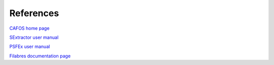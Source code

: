 References
**********

`CAFOS home page <https://www.caha.es/CAHA/Instruments/CAFOS/index.html/>`_ 

`SExtractor user manual <https://sextractor.readthedocs.io/en/latest/>`_ 

`PSFEx user manual <https://psfex.readthedocs.io/en/latest/index.html/>`_ 

`Filabres documentation page <https://filabres.readthedocs.io/en/latest/>`_ 
